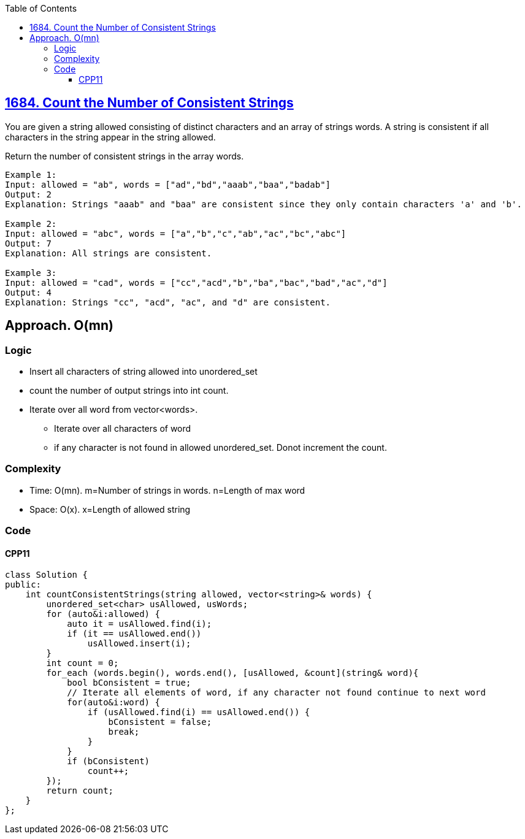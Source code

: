 :toc:
:toclevels: 4

== link:https://leetcode.com/problems/count-the-number-of-consistent-strings/[1684. Count the Number of Consistent Strings]
You are given a string allowed consisting of distinct characters and an array of strings words. A string is consistent if all characters in the string appear in the string allowed.

Return the number of consistent strings in the array words.
```c
Example 1:
Input: allowed = "ab", words = ["ad","bd","aaab","baa","badab"]
Output: 2
Explanation: Strings "aaab" and "baa" are consistent since they only contain characters 'a' and 'b'.

Example 2:
Input: allowed = "abc", words = ["a","b","c","ab","ac","bc","abc"]
Output: 7
Explanation: All strings are consistent.

Example 3:
Input: allowed = "cad", words = ["cc","acd","b","ba","bac","bad","ac","d"]
Output: 4
Explanation: Strings "cc", "acd", "ac", and "d" are consistent.
```

== Approach. O(mn)
=== Logic
* Insert all characters of string allowed into unordered_set
* count the number of output strings into int count.
* Iterate over all word from vector<words>. 
** Iterate over all characters of word
** if any character is not found in allowed unordered_set. Donot increment the count.

=== Complexity
* Time: O(mn). m=Number of strings in words. n=Length of max word
* Space: O(x). x=Length of allowed string

=== Code
==== CPP11
```cpp
class Solution {
public:
    int countConsistentStrings(string allowed, vector<string>& words) {
        unordered_set<char> usAllowed, usWords;
        for (auto&i:allowed) {
            auto it = usAllowed.find(i);
            if (it == usAllowed.end())
                usAllowed.insert(i);
        }
        int count = 0;
        for_each (words.begin(), words.end(), [usAllowed, &count](string& word){
            bool bConsistent = true;
            // Iterate all elements of word, if any character not found continue to next word
            for(auto&i:word) {
                if (usAllowed.find(i) == usAllowed.end()) {
                    bConsistent = false;
                    break;
                }
            }
            if (bConsistent)
                count++;
        });
        return count;
    }
};
```
